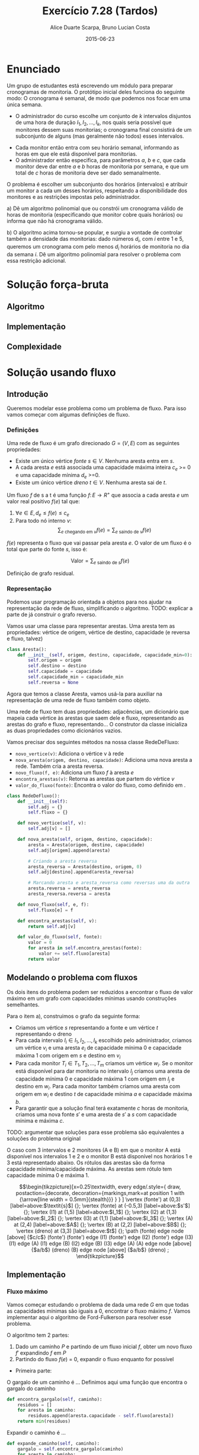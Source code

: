 #+TITLE:	Exercício 7.28 (Tardos)
#+AUTHOR:	Alice Duarte Scarpa, Bruno Lucian Costa
#+EMAIL:	alicescarpa@gmail.com, bruno.lucian.costa@gmail.com
#+DATE:		2015-06-23
#+OPTIONS: tex:t
#+OPTIONS: toc:nil
#+STARTUP: showall
#+EXPORT_SELECT_TAGS: export
#+EXPORT_EXCLUDE_TAGS: noexport
#+LaTeX_HEADER: \usemintedstyle{perldoc}
#+LaTeX_HEADER: \usepackage{tikz}
#+LaTeX_HEADER: \usetikzlibrary{decorations.markings}
#+LaTeX_HEADER: \tikzstyle{vertex}=[circle, draw, inner sep=0pt, minimum size=7pt]
#+LaTeX_HEADER: \newcommand{\vertex}{\node[vertex]}

* Enunciado

Um grupo de estudantes está escrevendo um módulo para preparar
cronogramas de monitoria. O protótipo inicial deles funciona do
seguinte modo: O cronograma é semanal, de modo que podemos nos focar
em uma única semana.

    * O administrador do curso escolhe um conjunto de $k$
      intervalos disjuntos de uma hora de duração $I_1, I_2, \ldots,
      I_k$, nos quais seria possível que monitores dessem suas
      monitorias; o cronograma final consistirá de um subconjunto de
      alguns (mas geralmente não todos) esses intervalos.
   *  Cada monitor então entra com seu horário semanal, informando
      as horas em que ele está disponível para monitorias.
   *  O administrador então especifica, para parâmetros $a$, $b$ e
      $c$, que cada monitor deve dar entre $a$ e $b$ horas de
      monitoria por semana, e que um total de $c$ horas de monitoria
      deve ser dado semanalmente.

O problema é escolher um subconjunto dos horários (intervalos) e
atribuir um monitor a cada um desses horários, respeitando a
disponibilidade dos monitores e as restrições impostas pelo
administrador.


   a) Dê um algoritmo polinomial que ou constrói um cronograma
      válido de horas de monitoria (especificando que monitor cobre
      quais horários) ou informa que não há cronograma válido.


   b) O algoritmo acima tornou-se popular, e surgiu a vontade de
      controlar também a densidade das monitorias: dado números $d_i$,
      com $i$ entre $1$ e $5$, queremos um cronograma com pelo menos
      $d_i$ horários de monitoria no dia da semana $i$. Dê um
      algoritmo polinomial para resolver o problema com essa restrição
      adicional.

* Solução força-bruta

** Algoritmo

** Implementação

** Complexidade

* Solução usando fluxo

** Introdução

Queremos modelar esse problema como um problema de fluxo. Para isso
vamos começar com algumas definições de fluxo.

*** Definições

Uma rede de fluxo é um grafo direcionado $G =
(V, E)$ com as seguintes propriedades:
    * Existe um único vértice \textit{fonte} $s \in V$. Nenhuma aresta entra em $s$.
    * A cada aresta $e$ está associada uma capacidade máxima inteira
      $c_e$ >= 0 e uma capacidade mínima $d_e$ >=0.
    * Existe um único vértice \textit{dreno} $t \in V$. Nenhuma aresta sai de $t$.

Um fluxo $f$ de s a t é uma função $f \colon E \to R^+$ que associa a cada
aresta $e$ um valor real positivo $f(e)$ tal que:

  1. $\forall e \in E, d_e \leq f(e) \leq c_e$
  2. Para todo nó interno $v$:
     \[ \sum_{e \text{ chegando em } v} f(e) = \sum_{e \text{ saindo de } v} f(e) \]

$f(e)$ representa o fluxo que vai passar pela aresta $e$. O valor de
um fluxo é o total que parte do fonte $s$, isso é:

$$\label{valor_fluxo} \mathrm{Valor} = \sum_{e \text{ saindo de } s} f(e) $$

Definição de grafo residual.

*** Representação

Podemos usar programação orientada a objetos para nos ajudar na
representação da rede de fluxo, simplificando o algoritmo.
TODO: explicar a parte de já construir o grafo reverso.

Vamos usar uma classe para representar arestas. Uma aresta tem as
propriedades: vértice de origem, vértice de destino, capacidade
(e reversa e fluxo, talvez)

#+NAME: definindo_classe_aresta
#+BEGIN_SRC python
class Aresta():
    def __init__(self, origem, destino, capacidade, capacidade_min=0):
        self.origem = origem
        self.destino = destino
        self.capacidade = capacidade
        self.capacidade_min = capacidade_min
        self.reversa = None
#+END_SRC

Agora que temos a classe Aresta, vamos usá-la para auxiliar na
representação de uma rede de fluxo também como objeto.

Uma rede de fluxo tem duas propriedades: adjacências, um dicionário
que mapeia cada vértice às arestas que saem dele e fluxo,
representando as arestas do grafo e fluxo, representando...
O construtor da classe inicializa as duas propriedades como dicionários vazios.

Vamos precisar dos seguintes métodos na nossa classe RedeDeFluxo:

- ~novo_vertice(v)~: Adiciona o vértice v à rede
- ~nova_aresta(origem, destino, capacidade)~: Adiciona uma nova aresta a
   rede. Também cria a aresta reversa.
- ~novo_fluxo(f, e)~: Adiciona um fluxo $f$ à aresta $e$
- ~encontra_arestas(v)~: Retorna as arestas que partem do vértice $v$
- ~valor_do_fluxo(fonte)~: Encontra o valor do fluxo, como definido em \eqref{valor_fluxo}.

#+NAME: definindo_classe_rede
#+BEGIN_SRC python
class RedeDeFluxo():
    def __init__(self):
        self.adj = {}
        self.fluxo = {}

    def novo_vertice(self, v):
        self.adj[v] = []

    def nova_aresta(self, origem, destino, capacidade):
        aresta = Aresta(origem, destino, capacidade)
        self.adj[origem].append(aresta)

        # Criando a aresta reversa
        aresta_reversa = Aresta(destino, origem, 0)
        self.adj[destino].append(aresta_reversa)

        # Marcando aresta e aresta_reversa como reversas uma da outra
        aresta.reversa = aresta_reversa
        aresta_reversa.reversa = aresta

    def novo_fluxo(self, e, f):
        self.fluxo[e] = f

    def encontra_arestas(self, v):
        return self.adj[v]

    def valor_do_fluxo(self, fonte):
        valor = 0
        for aresta in self.encontra_arestas(fonte):
            valor += self.fluxo[aresta]
        return valor
#+END_SRC

** Modelando o problema com fluxos

Os dois itens do problema podem ser reduzidos a encontrar o fluxo de
valor máximo em um grafo com capacidades mínimas usando construções
semelhantes.

Para o item a), construimos o grafo da seguinte forma:

- Criamos um vértice $s$ representando a fonte e um vértice $t$
  representando o dreno
- Para cada intervalo $I_i \in I_1, I_2, \ldots, I_k$ escolhido pelo
  administrador, criamos um vértice $v_i$ e uma aresta $e_i$ de
  capacidade mínima 0 e capacidade máxima 1 com origem em $s$ e
  destino em $v_i$
- Para cada monitor $T_i \in T_1, T_2, \ldots, T_m$ criamos um vértice
  $w_i$. Se o monitor está disponível para dar monitoria no intervalo
  $I_j$ criamos uma aresta de capacidade mínima 0 e capacidade máxima
  1 com origem em $I_j$ e destino em $w_i$. Para cada monitor também
  criamos uma aresta com origem em $w_i$ e destino $t$ de capacidade
  mínima $a$ e capacidade máxima $b$.
- Para garantir que a solução final terá exatamente $c$ horas de
  monitoria, criamos uma nova fonte $s'$ e uma aresta de $s'$ a $s$
  com capacidade mínima e máxima $c$.

TODO: argumentar que soluções para esse problema são equivalentes a
soluções do problema original

O caso com 3 intervalos e 2 monitores (A e B) em que o monitor A está
disponível nos intervalos 1 e 2 e o monitor B está disponível nos
horários 1 e 3 está representado abaixo. Os rótulos
das arestas são da forma capacidade mínima/capacidade máxima. As
arestas sem rótulo tem capacidade mínima 0 e máxima 1.

\[\begin{tikzpicture}[x=0.25\textwidth,
    every edge/.style={
        draw,
        postaction={decorate,
                    decoration={markings,mark=at position 1 with {\arrow[line width = 0.5mm]{stealth}}}
                   }
        }
]
\vertex (fonte') at (0,3) [label=above:$\textit{s}$] {};
\vertex (fonte) at (-0.5,3) [label=above:$s'$] {};
\vertex (I1) at (1,5) [label=above:$I_1$] {};
\vertex (I2) at (1,3) [label=above:$I_2$] {};
\vertex (I3) at (1,1) [label=above:$I_3$] {};
\vertex (A) at (2,4) [label=above:$A$] {};
\vertex (B) at (2,2) [label=above:$B$] {};
\vertex (dreno) at (3,3) [label=above:$t$] {};
\path
(fonte) edge node [above] {$c/c$} (fonte')
(fonte') edge (I1)
(fonte') edge (I2)
(fonte') edge (I3)
(I1) edge (A)
(I1) edge (B)
(I2) edge (B)
(I3) edge (A)
(A) edge node [above] {$a/b$} (dreno)
(B) edge node [above] {$a/b$} (dreno)
;
\end{tikzpicture}\]

** Implementação

*** Fluxo máximo

Vamos começar estudando o problema de dada uma rede $G$ em que todas
as capacidades mínimas são iguais a 0, encontrar o fluxo máximo
$f$. Vamos implementar aqui o algoritmo de Ford-Fulkerson para
resolver esse problema.

O algoritmo tem 2 partes:

  1. Dado um caminho $P$ e partindo de um fluxo inicial $f$, obter um
     novo fluxo $f'$ expandindo $f$ em $P$
  2. Partindo do fluxo $f(e)$ = 0, expandir o fluxo enquanto for possível


- Primeira parte:

O gargalo de um caminho é ...
Definimos aqui uma função que encontra o gargalo do caminho
#+BEGIN_SRC python
    def encontra_gargalo(self, caminho):
        residuos = []
        for aresta in caminho:
            residuos.append(aresta.capacidade - self.fluxo[aresta])
        return min(residuos)
#+END_SRC

Expandir o caminho é ...

#+BEGIN_SRC python
    def expande_caminho(self, caminho):
        gargalo = self.encontra_gargalo(caminho)
        for aresta in caminho:
            self.fluxo[aresta] += gargalo
            self.fluxo[aresta.reversa] -= gargalo
#+END_SRC

Com isso temos a parte 1 do algoritmo.

Para a parte 2, vamos precisar criar um fluxo $f$ com $f(e) = 0$ para
toda aresta $e$. Podemos fazer isso utilizando o seguinte método na
classe RedeDeFluxo():
#+BEGIN_SRC python
    def cria_fluxo_inicial(self):
        for vertice, arestas in self.adj.iteritems():
            for aresta in arestas:
                fluxo[aresta] = 0
#+END_SRC

Retorna um caminho de fonte a dreno passando pelos vértices
em caminho
#+BEGIN_SRC python
    def encontra_caminho(self, fonte, dreno, caminho):
        if fonte == dreno:
            return caminho
        for aresta in self.encontra_arestas(fonte):
            residuo = aresta.capacidade - self.fluxo[aresta]
            if residuo > 0 and aresta not in caminho:
                resp = self.encontra_caminho(aresta.destino, dreno, caminho + [aresta])
                # TODO: explicar essa parte
                if resp != None:
                    return resp
#+END_SRC

Com todas as funções auxiliares prontas, podemos finalmente definir a
função que encontra o fluxo máximo.
#+BEGIN_SRC python
    def fluxo_maximo(self, fonte, dreno):
        self.cria_fluxo_inicial()
        caminho = self.encontra_caminho(fonte, dreno, [])
        while caminho is not None:
            self.expande_caminho(caminho)
            caminho = self.encontra_caminho(fonte, dreno, [])
        return self.valor_do_fluxo(fonte)
#+END_SRC

*** Fluxo máximo com capacidades mínimas

** Complexidade
